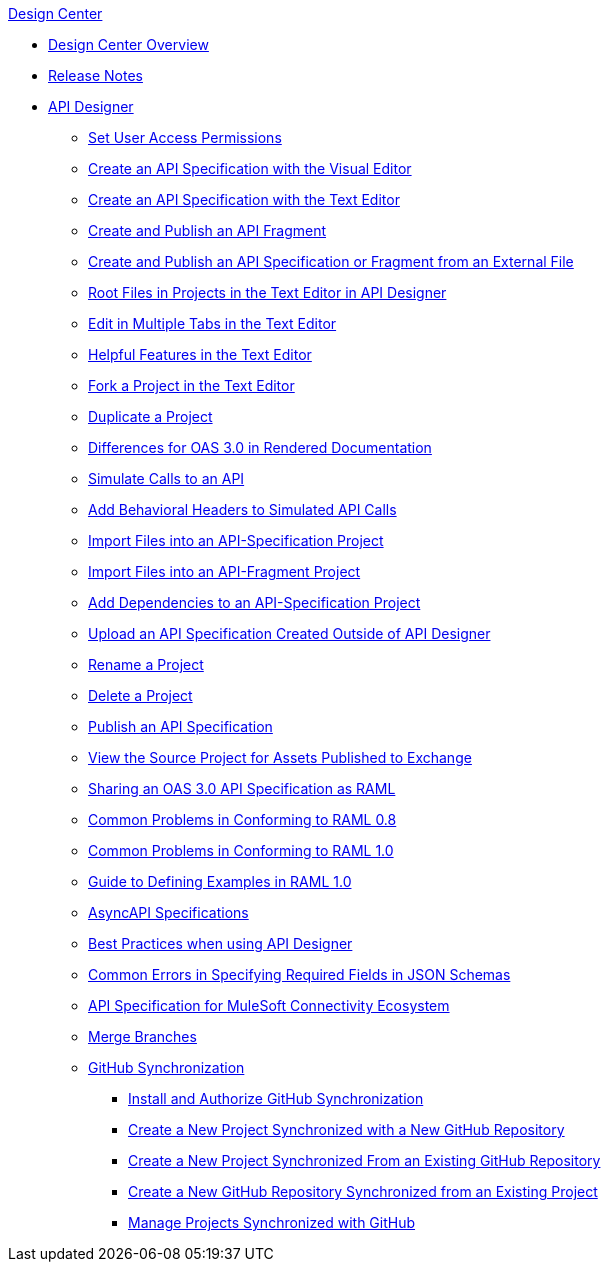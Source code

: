 .xref:index.adoc[Design Center]
* xref:index.adoc[Design Center Overview]
* xref:design-center-release-notes.adoc[Release Notes]
* xref:design-create-publish-api-specs.adoc[API Designer]
** xref:design-assigning-permissions.adoc[Set User Access Permissions]
 ** xref:design-create-publish-api-visual-editor.adoc[Create an API Specification with the Visual Editor]
 ** xref:design-create-publish-api-raml-editor.adoc[Create an API Specification with the Text Editor]
 ** xref:design-create-publish-api-fragment.adoc[Create and Publish an API Fragment]
 ** xref:design-create-publish-api-specs-from-file.adoc[Create and Publish an API Specification or Fragment from an External File]
 ** xref:design-change-root-file.adoc[Root Files in Projects in the Text Editor in API Designer]
 ** xref:design-edit-multiple-tabs.adoc[Edit in Multiple Tabs in the Text Editor]
 ** xref:design-helpful-features-text-editor.adoc[Helpful Features in the Text Editor]
 ** xref:design-branching.adoc[Fork a Project in the Text Editor]
 ** xref:design-duplicate-project.adoc[Duplicate a Project]
 ** xref:design-documentation.adoc[Differences for OAS 3.0 in Rendered Documentation]
 ** xref:design-mocking-service.adoc[Simulate Calls to an API]
 ** xref:apid-behavioral-headers.adoc[Add Behavioral Headers to Simulated API Calls]
 ** xref:design-import-files.adoc[Import Files into an API-Specification Project]
 ** xref:design-import-files-api-fragment-projects.adoc[Import Files into an API-Fragment Project]
 ** xref:design-add-api-dependency.adoc[Add Dependencies to an API-Specification Project]
 ** xref:upload-raml-task.adoc[Upload an API Specification Created Outside of API Designer]
 ** xref:design-rename-project.adoc[Rename a Project]
 ** xref:design-delete-project.adoc[Delete a Project]
 ** xref:design-publish.adoc[Publish an API Specification]
 ** xref:design-view-source-from-exchange.adoc[View the Source Project for Assets Published to Exchange]
 ** xref:design-share-oas3-as-raml.adoc[Sharing an OAS 3.0 API Specification as RAML]
 ** xref:design-common-problems-raml-08.adoc[Common Problems in Conforming to RAML 0.8]
 ** xref:design-common-problems-raml-10.adoc[Common Problems in Conforming to RAML 1.0]
 ** xref:design-named-examples.adoc[Guide to Defining Examples in RAML 1.0]
 ** xref:design-async-api.adoc[AsyncAPI Specifications]
 ** xref:design-best-practices.adoc[Best Practices when using API Designer]
 ** xref:design-json-schema-required-error.adoc[Common Errors in Specifying Required Fields in JSON Schemas]
 ** xref:spec-api-public-exchange.adoc[API Specification for MuleSoft Connectivity Ecosystem]
 ** xref:design-ghs-merge-branches.adoc[Merge Branches]
 ** xref:design-ghs-about-github-sync.adoc[GitHub Synchronization]
 *** xref:design-ghs-install-authorize.adoc[Install and Authorize GitHub Synchronization]
 *** xref:design-ghs-new-project-new-repo.adoc[Create a New Project Synchronized with a New GitHub Repository]
 *** xref:design-ghs-new-project-existing-repo.adoc[Create a New Project Synchronized From an Existing GitHub Repository]
 *** xref:design-ghs-new-repo-existing-project.adoc[Create a New GitHub Repository Synchronized from an Existing Project]
 *** xref:design-ghs-manage-projects.adoc[Manage Projects Synchronized with GitHub]

